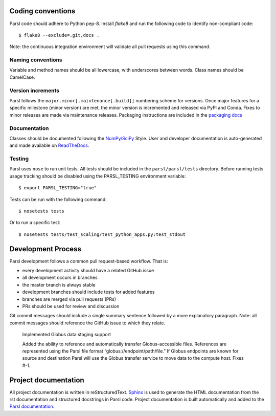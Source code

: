 Coding conventions
------------------

Parsl code should adhere to Python pep-8.  Install `flake8` and run the following code to identify non-compliant code::

  $ flake8 --exclude=.git,docs .

Note: the continuous integration environment will validate all pull requests using this command.

Naming conventions
==================

Variable and method names should be all lowercase, with underscores between words.  Class names should be CamelCase.

Version increments
==================


Parsl follows the ``major.minor[.maintenance[.build]]`` numbering scheme for versions. Once major features 
for a specific milestone (minor version) are met, the minor version is incremented and released via PyPI and Conda. 
Fixes to minor releases are made via maintenance releases. Packaging instructions are included in the 
`packaging docs <http://parsl.readthedocs.io/en/latest/devguide/packaging.html>`_

Documentation
==================

Classes should be documented following the `NumPy/SciPy <https://github.com/numpy/numpy/blob/master/doc/HOWTO_DOCUMENT.rst.txt>`_
Style. User and developer documentation is auto-generated and made available on
`ReadTheDocs <https://parsl.readthedocs.io>`_.

Testing
==================

Parsl uses ``nose`` to run unit tests. All tests should be included in the ``parsl/parsl/tests``
directory. Before running tests usage tracking should be disabled using the PARSL_TESTING environment variable::

  $ export PARSL_TESTING="true"

Tests can be run with the following command::

  $ nosetests tests

Or to run a specific test::

  $ nosetests tests/test_scaling/test_python_apps.py:test_stdout


Development Process
-------------------

Parsl development follows a common pull request-based workflow. That is:

* every development activity should have a related GitHub issue
* all development occurs in branches
* the master branch is always stable
* development branches should include tests for added features
* branches are merged via pull requests (PRs)
* PRs should be used for review and discussion

Git commit messages should include a single summary sentence followed by a more explanatory paragraph. Note: all commit messages should reference the GitHub issue to which they relate. 

    Implemented Globus data staging support 

    Added the ability to reference and automatically transfer Globus-accessible files. References are represented using the Parsl file format “globus://endpoint/path/file.” If Globus endpoints are known for source and destination Parsl will use the Globus transfer service to move data to the compute host.  Fixes #-1.


Project documentation
---------------------

All project documentation is written in reStructuredText. `Sphinx <http://sphinx-doc.org/>`_ is used to generate the HTML documentation from the rst documentation and structured docstrings in Parsl code.  Project documentation is built automatically and added to the `Parsl documentation <https://parsl.readthedocs.io>`_.
